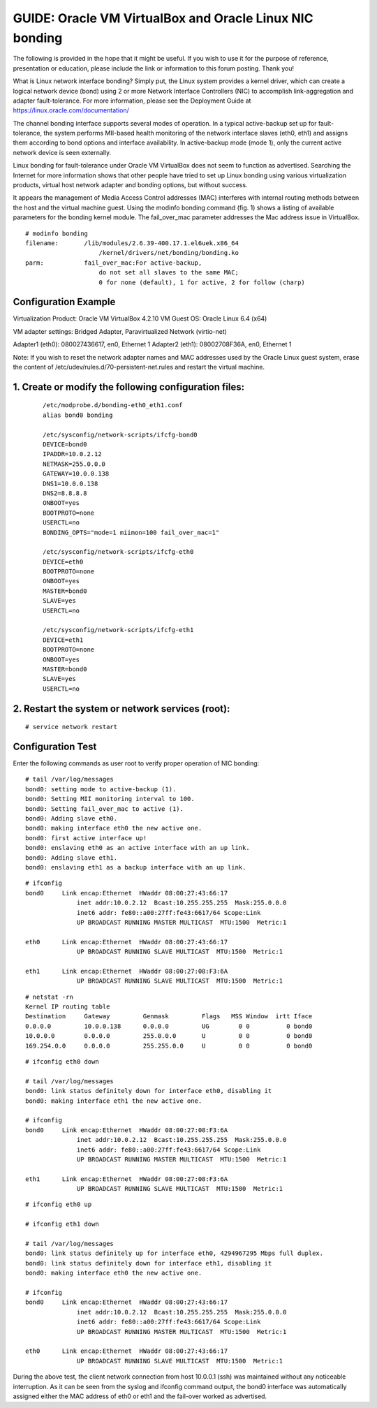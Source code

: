 GUIDE: Oracle VM VirtualBox and Oracle Linux NIC bonding
===========================================================
 
The following  is provided in the hope that it might be useful. If you wish to use it for the purpose of reference, presentation or education, please include the link or information to this forum posting. Thank you!
 
What is Linux network interface bonding? Simply put, the Linux system provides a kernel driver, which can create a logical network device (bond) using 2 or more Network Interface Controllers (NIC) to accomplish link-aggregation and adapter fault-tolerance. For more information, please see the Deployment Guide at https://linux.oracle.com/documentation/

The channel bonding interface supports several modes of operation. In a typical active-backup set up for fault-tolerance, the system performs MII-based health monitoring of the network interface slaves (eth0, eth1) and assigns them according to bond options and interface availability. In active-backup mode (mode 1), only the current active network device is seen externally.

Linux bonding for fault-tolerance under Oracle VM VirtualBox does not seem to function as advertised. Searching the Internet for more information shows that other people have tried to set up Linux bonding using various virtualization products, virtual host network adapter and bonding options, but without success.

It appears the management of Media Access Control addresses (MAC) interferes with internal routing methods between the host and the virtual machine guest. Using the modinfo bonding command (fig. 1) shows a listing of available parameters for the bonding kernel module. The fail_over_mac parameter addresses the Mac address issue in VirtualBox.
 
::

	# modinfo bonding
	filename:       /lib/modules/2.6.39-400.17.1.el6uek.x86_64
		            /kernel/drivers/net/bonding/bonding.ko
	parm:           fail_over_mac:For active-backup, 
		            do not set all slaves to the same MAC; 
		            0 for none (default), 1 for active, 2 for follow (charp)

Configuration Example
------------------------

Virtualization Product: Oracle VM VirtualBox 4.2.10
VM Guest OS: Oracle Linux 6.4 (x64)

VM adapter settings: Bridged Adapter, Paravirtualized Network (virtio-net)

Adapter1 (eth0): 080027436617, en0, Ethernet 1
Adapter2 (eth1): 08002708F36A, en0, Ethernet 1

Note: If you wish to reset the network adapter names and MAC addresses used by the Oracle Linux guest system, erase the content of /etc/udev/rules.d/70-persistent-net.rules and restart the virtual machine.

1. Create or modify the following configuration files:
------------------------------------------------------
 ::

	/etc/modprobe.d/bonding-eth0_eth1.conf
	alias bond0 bonding
	 
	/etc/sysconfig/network-scripts/ifcfg-bond0
	DEVICE=bond0
	IPADDR=10.0.2.12
	NETMASK=255.0.0.0
	GATEWAY=10.0.0.138
	DNS1=10.0.0.138
	DNS2=8.8.8.8
	ONBOOT=yes
	BOOTPROTO=none
	USERCTL=no
	BONDING_OPTS="mode=1 miimon=100 fail_over_mac=1"
	 
	/etc/sysconfig/network-scripts/ifcfg-eth0
	DEVICE=eth0
	BOOTPROTO=none
	ONBOOT=yes
	MASTER=bond0
	SLAVE=yes
	USERCTL=no
	 
	/etc/sysconfig/network-scripts/ifcfg-eth1
	DEVICE=eth1 
	BOOTPROTO=none
	ONBOOT=yes
	MASTER=bond0
	SLAVE=yes
	USERCTL=no
 
2. Restart the system or network services (root):
-------------------------------------------------
 
::

	# service network restart
 

Configuration Test
-------------------
 
Enter the following commands as user root to verify proper operation of NIC bonding::
 

	# tail /var/log/messages
	bond0: setting mode to active-backup (1).
	bond0: Setting MII monitoring interval to 100.
	bond0: Setting fail_over_mac to active (1).
	bond0: Adding slave eth0.
	bond0: making interface eth0 the new active one.
	bond0: first active interface up!
	bond0: enslaving eth0 as an active interface with an up link.
	bond0: Adding slave eth1.
	bond0: enslaving eth1 as a backup interface with an up link.
 
::

	# ifconfig
	bond0     Link encap:Ethernet  HWaddr 08:00:27:43:66:17  
		      inet addr:10.0.2.12  Bcast:10.255.255.255  Mask:255.0.0.0
		      inet6 addr: fe80::a00:27ff:fe43:6617/64 Scope:Link
		      UP BROADCAST RUNNING MASTER MULTICAST  MTU:1500  Metric:1

	eth0      Link encap:Ethernet  HWaddr 08:00:27:43:66:17  
		      UP BROADCAST RUNNING SLAVE MULTICAST  MTU:1500  Metric:1

	eth1      Link encap:Ethernet  HWaddr 08:00:27:08:F3:6A  
		      UP BROADCAST RUNNING SLAVE MULTICAST  MTU:1500  Metric:1
 
::

	# netstat -rn
	Kernel IP routing table
	Destination     Gateway         Genmask         Flags   MSS Window  irtt Iface
	0.0.0.0         10.0.0.138      0.0.0.0         UG        0 0          0 bond0
	10.0.0.0        0.0.0.0         255.0.0.0       U         0 0          0 bond0
	169.254.0.0     0.0.0.0         255.255.0.0     U         0 0          0 bond0
 
::

	# ifconfig eth0 down
	 
	# tail /var/log/messages
	bond0: link status definitely down for interface eth0, disabling it
	bond0: making interface eth1 the new active one.
 
	# ifconfig
	bond0     Link encap:Ethernet  HWaddr 08:00:27:08:F3:6A  
		      inet addr:10.0.2.12  Bcast:10.255.255.255  Mask:255.0.0.0
		      inet6 addr: fe80::a00:27ff:fe43:6617/64 Scope:Link
		      UP BROADCAST RUNNING MASTER MULTICAST  MTU:1500  Metric:1

	eth1      Link encap:Ethernet  HWaddr 08:00:27:08:F3:6A  
		      UP BROADCAST RUNNING SLAVE MULTICAST  MTU:1500  Metric:1
 
::

	# ifconfig eth0 up
	 
	# ifconfig eth1 down
	 
	# tail /var/log/messages
	bond0: link status definitely up for interface eth0, 4294967295 Mbps full duplex.
	bond0: link status definitely down for interface eth1, disabling it
	bond0: making interface eth0 the new active one.

	# ifconfig
	bond0     Link encap:Ethernet  HWaddr 08:00:27:43:66:17  
		      inet addr:10.0.2.12  Bcast:10.255.255.255  Mask:255.0.0.0
		      inet6 addr: fe80::a00:27ff:fe43:6617/64 Scope:Link
		      UP BROADCAST RUNNING MASTER MULTICAST  MTU:1500  Metric:1

	eth0      Link encap:Ethernet  HWaddr 08:00:27:43:66:17  
		      UP BROADCAST RUNNING SLAVE MULTICAST  MTU:1500  Metric:1
 
During the above test, the client network connection from host 10.0.0.1 (ssh) was maintained without any noticeable interruption. As it can be seen from the syslog and ifconfig command output, the bond0 interface was automatically assigned either the MAC address of eth0 or eth1 and the fail-over worked as advertised.
